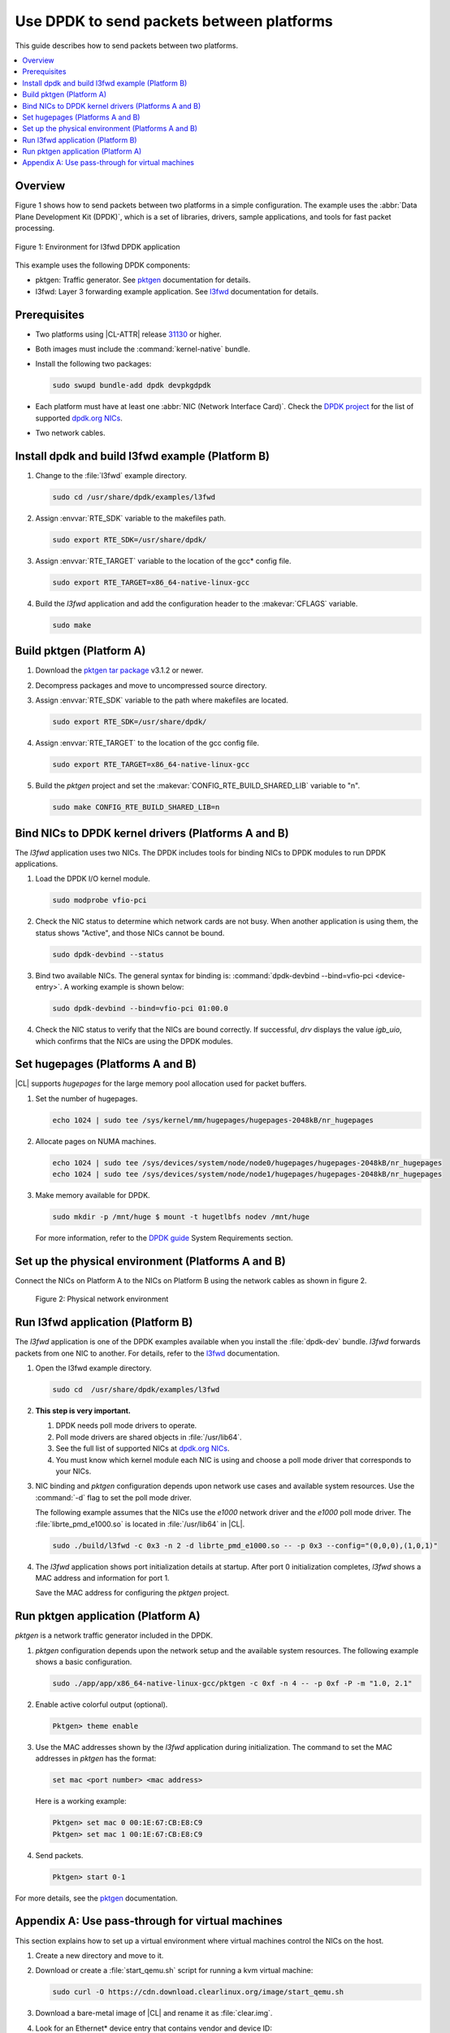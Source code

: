 .. _dpdk:

Use DPDK to send packets between platforms
##########################################

This guide describes how to send packets between two platforms.

.. contents::
   :local:
   :depth: 1

Overview
********

Figure 1 shows how to send packets between two platforms in a simple
configuration. The example uses the :abbr:`Data Plane Development Kit (DPDK)`,
which is a set of libraries, drivers, sample applications, and tools for fast
packet processing.

.. figure:: ./figures/pktgen_lw3fd.png
   :align: center
   :alt: Platform A and B

   Figure 1: Environment for l3fwd DPDK application

This example uses the following DPDK components:

*  pktgen: Traffic generator. See `pktgen`_ documentation for details.
*  l3fwd: Layer 3 forwarding example application. See
   `l3fwd`_ documentation for details.

Prerequisites
*************

*  Two platforms using |CL-ATTR| release `31130`_ or higher.
*  Both images must include the :command:`kernel-native` bundle.
*  Install the following two packages:

   .. code-block:: bash

      sudo swupd bundle-add dpdk devpkgdpdk

*  Each platform must have at least one :abbr:`NIC (Network Interface Card)`.
   Check the `DPDK project`_ for the list of supported `dpdk.org NICs`_.

* Two network cables.

Install dpdk and build l3fwd example (Platform B)
*************************************************

#. Change to the :file:`l3fwd` example directory.

   .. code-block:: bash

      sudo cd /usr/share/dpdk/examples/l3fwd

#. Assign :envvar:`RTE_SDK` variable to the makefiles path.

   .. code-block:: bash

      sudo export RTE_SDK=/usr/share/dpdk/

#. Assign :envvar:`RTE_TARGET` variable to the location of the gcc\* config
   file.

   .. code-block:: bash

      sudo export RTE_TARGET=x86_64-native-linux-gcc

#. Build the `l3fwd` application and add the configuration header to
   the :makevar:`CFLAGS` variable.

   .. code-block:: bash

      sudo make


Build pktgen (Platform A)
*************************

#. Download the `pktgen tar package`_ v3.1.2 or newer.

#. Decompress packages and move to uncompressed source directory.

#. Assign :envvar:`RTE_SDK` variable to the path where makefiles are located.

   .. code-block:: bash

      sudo export RTE_SDK=/usr/share/dpdk/

#. Assign :envvar:`RTE_TARGET` to the location of the gcc config file.

   .. code-block:: bash

      sudo export RTE_TARGET=x86_64-native-linux-gcc

#. Build the `pktgen` project and set the :makevar:`CONFIG_RTE_BUILD_SHARED_LIB` variable
   to "n".

   .. code-block:: bash

      sudo make CONFIG_RTE_BUILD_SHARED_LIB=n

Bind NICs to DPDK kernel drivers (Platforms A and B)
****************************************************

The `l3fwd` application uses two NICs. The DPDK includes tools for binding
NICs to DPDK modules to run DPDK applications.

#. Load the DPDK I/O kernel module.

   .. code-block:: bash

      sudo modprobe vfio-pci

#. Check the NIC status to determine which network cards are not
   busy. When another application is using them, the status shows "Active",
   and those NICs cannot be bound.

   .. code-block:: bash

      sudo dpdk-devbind --status

#. Bind two available NICs. The general syntax for binding is:
   :command:`dpdk-devbind --bind=vfio-pci <device-entry>`.
   A working example is shown below:

   .. code-block:: bash

      sudo dpdk-devbind --bind=vfio-pci 01:00.0

#. Check the NIC status to verify that the NICs are bound correctly. If
   successful, `drv` displays the value `igb_uio`, which confirms
   that the NICs are using the DPDK modules.


Set hugepages (Platforms A and B)
*********************************

|CL| supports `hugepages` for the large memory pool allocation used for
packet buffers.

#. Set the number of hugepages.

   .. code-block:: bash

      echo 1024 | sudo tee /sys/kernel/mm/hugepages/hugepages-2048kB/nr_hugepages

#. Allocate pages on NUMA machines.

   .. code-block:: bash

      echo 1024 | sudo tee /sys/devices/system/node/node0/hugepages/hugepages-2048kB/nr_hugepages
      echo 1024 | sudo tee /sys/devices/system/node/node1/hugepages/hugepages-2048kB/nr_hugepages

#. Make memory available for DPDK.

   .. code-block:: bash

      sudo mkdir -p /mnt/huge $ mount -t hugetlbfs nodev /mnt/huge

   For more information, refer to the `DPDK guide`_ System Requirements
   section.


Set up the physical environment (Platforms A and B)
***************************************************

Connect the NICs on Platform A to the NICs on Platform B using the network
cables as shown in figure 2.

.. figure:: ./figures/pyshical_net.png

    Figure 2: Physical network environment


Run l3fwd application (Platform B)
**********************************

The `l3fwd` application is one of the DPDK examples available when you
install the :file:`dpdk-dev` bundle. `l3fwd` forwards packets from one
NIC to another. For details, refer to the `l3fwd`_ documentation.

#. Open the l3fwd example directory.

   .. code-block:: bash

      sudo cd  /usr/share/dpdk/examples/l3fwd

#. **This step is very important.**

   #. DPDK needs poll mode drivers to operate.
   #. Poll mode drivers are shared objects in :file:`/usr/lib64`.
   #. See the full list of supported NICs at `dpdk.org NICs`_.
   #. You must know which kernel module each NIC is using and choose a poll
      mode driver that corresponds to your NICs.

#. NIC binding and `pktgen` configuration depends upon network use cases and
   available system resources. Use the :command:`-d` flag to set the poll mode
   driver.

   The following example assumes that the NICs use the `e1000` network driver
   and the `e1000` poll mode driver. The :file:`librte_pmd_e1000.so` is
   located in :file:`/usr/lib64` in |CL|.

   .. code-block:: bash

      sudo ./build/l3fwd -c 0x3 -n 2 -d librte_pmd_e1000.so -- -p 0x3 --config="(0,0,0),(1,0,1)"

#. The `l3fwd` application shows port initialization details at startup.
   After port 0 initialization completes, `l3fwd` shows a MAC address and
   information for port 1.

   Save the MAC address for configuring the `pktgen` project.

Run pktgen application (Platform A)
***********************************

`pktgen` is a network traffic generator included in the DPDK.

#. `pktgen` configuration depends upon the network setup and the
   available system resources. The following example shows a basic
   configuration.

   .. code-block:: bash

      sudo ./app/app/x86_64-native-linux-gcc/pktgen -c 0xf -n 4 -- -p 0xf -P -m "1.0, 2.1"

#. Enable active colorful output (optional).

   .. code-block:: bash

      Pktgen> theme enable

#. Use the MAC addresses shown by the `l3fwd` application during initialization.
   The command to set the MAC addresses in `pktgen` has the format:

   .. code-block:: bash

      set mac <port number> <mac address>

   Here is a working example:

   .. code-block:: bash

      Pktgen> set mac 0 00:1E:67:CB:E8:C9
      Pktgen> set mac 1 00:1E:67:CB:E8:C9

#. Send packets.

   .. code-block:: bash

      Pktgen> start 0-1

For more details, see the `pktgen`_ documentation.

Appendix A: Use pass-through for virtual machines
*************************************************

This section explains how to set up a virtual environment where virtual
machines control the NICs on the host.

#. Create a new directory and move to it.

#. Download or create a :file:`start_qemu.sh` script for running a kvm virtual
   machine:

   .. code-block:: bash

      sudo curl -O https://cdn.download.clearlinux.org/image/start_qemu.sh

#. Download a bare-metal image of |CL| and rename it as :file:`clear.img`.

#. Look for an Ethernet\* device entry that contains vendor and device ID:

   .. code-block:: bash

      sudo lspci -nn | grep Ethernet

   An example output:

   .. code-block:: console

       03:00.0 Ethernet controller [0200]: Intel Corporation I350 Gigabit Network Connection [8086:1521]

   where `03:00.0` is the device entry and `8086:1521` is the `vendor:device
   ID`. Record this information, because you need it to unbind the NICs from a
   host.


#. Unbind the NICs from the host to do pass-through with virtual machines. |CL|
   supports this action. The commands take the format:

   .. code-block:: bash

      echo "vendor device_ID" > /sys/bus/pci/drivers/pci-stub/new_id
      echo "entry for device" > /sys/bus/pci/drivers/igb/unbind
      echo "entry for device" > /sys/bus/pci/drivers/pci-stub/bind
      echo "vendor device_ID" > /sys/bus/pci/drivers/pci-stub/remove_id

   Here is a working example:

   .. code-block:: bash

      echo "8086 1521" | sudo tee /sys/bus/pci/drivers/pci-stub/new_id
      echo "0000:03:00.0" | sudo tee /sys/bus/pci/drivers/igb/unbind
      echo "0000:03:00.0" | sudo tee /sys/bus/pci/drivers/pci-stub/bind
      echo "8086 1521" | sudo tee /sys/bus/pci/drivers/pci-stub/remove_id

#. Assign the unbound NICs to the KVM virtual machine (guest).
   Modify the :file:`start_qemu.sh` script in `qemu-system-x86_64` arguments, and
   add the lines with the host's NICs information in the format:

   .. code-block:: bash

      -device pci-assign,host="<entry for device>",id=passnic0,addr=03.0
      -device pci-assign,host="<entry for device>",id=passnic1,addr=04.0

   Here is a working example:

   .. code-block:: bash

      -device pci-assign,host=03:00.0,id=passnic0,addr=03.0 \
      -device pci-assign,host=03:00.3,id=passnic1,addr=04.0 \

#. Add more NUMA machines to the virtual machine by adding lines to the
   Makefile boot target in the format:

   .. code-block:: bash

      -numa node,mem=<memory>,cpus=<number of cpus>

   Here is a working example for a virtual machine with 4096 memory and four
   CPUs:

   .. code-block:: bash

    -numa node,mem=2048,cpus=0-1 \
    -numa node,mem=2048,cpus=2-3 \

   .. note:: Each NUMA machine must use the same quantity of memory.

#. Run the :file:`start_qemu.sh` script.


.. _31130: https://cdn.download.clearlinux.org/releases/31130/clear/
.. _DPDK project: http://dpdk.org
.. _dpdk.org NICs: http://dpdk.org/doc/nics
.. _pktgen tar package: http://dpdk.org/browse/apps/pktgen-dpdk/refs
.. _DPDK guide: http://dpdk.org/doc/guides/linux_gsg/sys_reqs.html
.. _l3fwd: http://dpdk.org/doc/guides/sample_app_ug/l3_forward.html
.. _pktgen: http://pktgen-dpdk.readthedocs.io/en/latest/index.html
